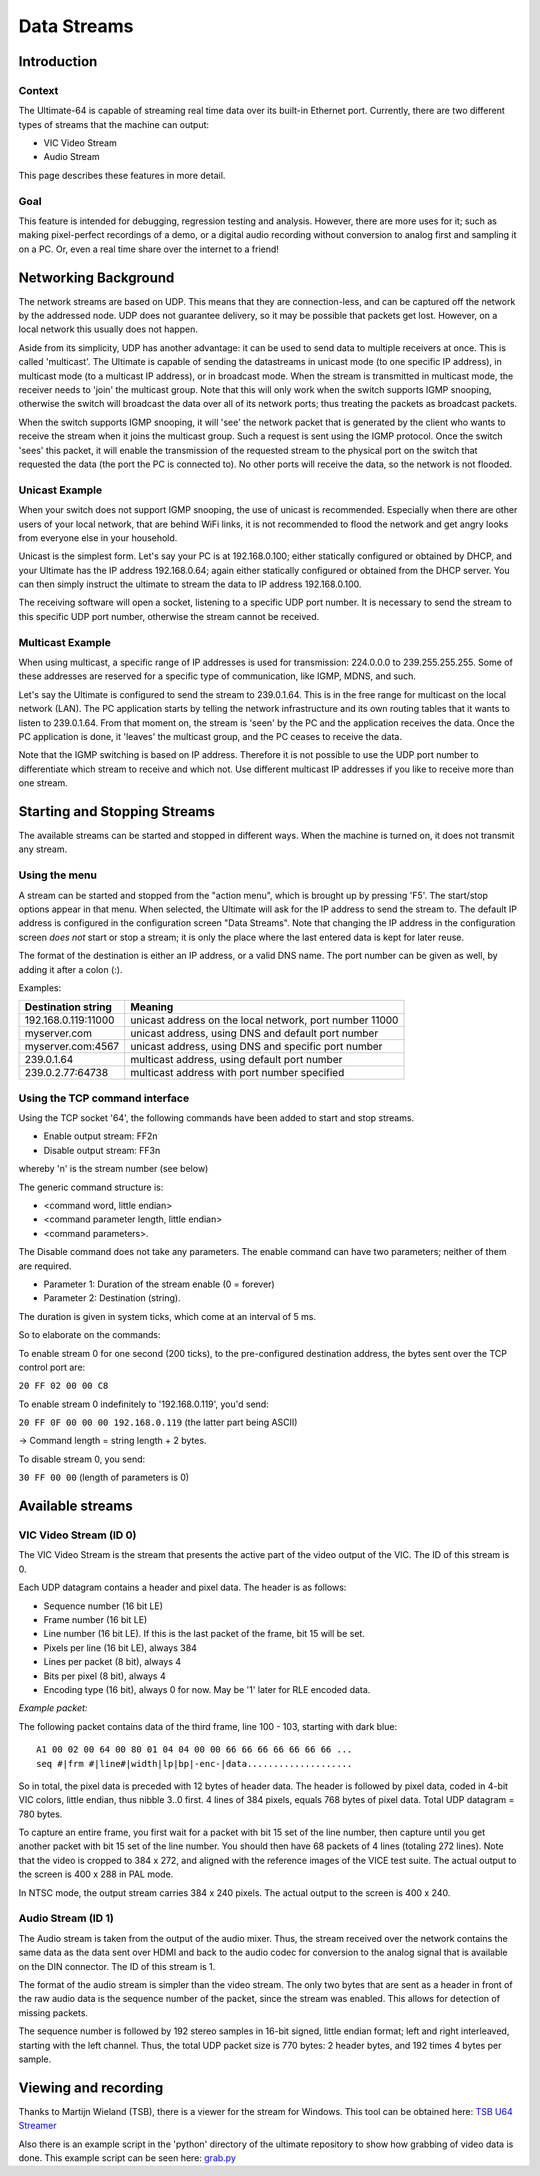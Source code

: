 Data Streams
____________


Introduction
============

Context
-------

The Ultimate-64 is capable of streaming real time data over its built-in Ethernet port. Currently,
there are two different types of streams that the machine can output:

* VIC Video Stream
* Audio Stream

This page describes these features in more detail.
 
Goal
----

This feature is intended for debugging, regression testing and analysis. However, there are more
uses for it; such as making pixel-perfect recordings of a demo, or a digital audio recording without
conversion to analog first and sampling it on a PC. Or, even a real time share over the internet
to a friend!


Networking Background
=====================

The network streams are based on UDP. This means that they are connection-less, and can be captured
off the network by the addressed node. UDP does not guarantee delivery, so it may be possible that
packets get lost. However, on a local network this usually does not happen.

Aside from its simplicity, UDP has another advantage: it can be used to send data to multiple
receivers at once. This is called 'multicast'.  The Ultimate is capable of sending the datastreams
in unicast mode (to one specific IP address), in multicast mode (to a multicast IP address), or
in broadcast mode. When the stream is transmitted in multicast mode, the receiver needs to 'join'
the multicast group. Note that this will only work when the switch supports IGMP snooping, otherwise
the switch will broadcast the data over all of its network ports; thus treating the packets as
broadcast packets.

When the switch supports IGMP snooping, it will 'see' the network packet that is generated by the
client who wants to receive the stream when it joins the multicast group. Such a request is sent
using the IGMP protocol. Once the switch 'sees' this packet, it will enable the transmission of
the requested stream to the physical port on the switch that requested the data (the port the PC
is connected to). No other ports will receive the data, so the network is not flooded. 

Unicast Example
---------------

When your switch does not support IGMP snooping, the use of unicast is recommended. Especially when
there are other users of your local network, that are behind WiFi links, it is not recommended to
flood the network and get angry looks from everyone else in your household.

Unicast is the simplest form. Let's say your PC is at 192.168.0.100; either statically configured or
obtained by DHCP, and your Ultimate has the IP address 192.168.0.64; again either statically
configured or obtained from the DHCP server. You can then simply instruct the ultimate to stream
the data to IP address 192.168.0.100.

The receiving software will open a socket, listening to a specific UDP port number. It is necessary
to send the stream to this specific UDP port number, otherwise the stream cannot be received.
 

Multicast Example
-----------------

When using multicast, a specific range of IP addresses is used for transmission: 224.0.0.0 to
239.255.255.255. Some of these addresses are reserved for a specific type of communication, like
IGMP, MDNS, and such.

Let's say the Ultimate is configured to send the stream to 239.0.1.64. This is in the free range
for multicast on the local network (LAN). The PC application starts by telling the network
infrastructure and its own routing tables that it wants to listen to 239.0.1.64. From that moment on,
the stream is 'seen' by the PC and the application receives the data. Once the PC application is
done, it 'leaves' the multicast group, and the PC ceases to receive the data.

Note that the IGMP switching is based on IP address. Therefore it is not possible to use the UDP
port number to differentiate which stream to receive and which not. Use different multicast IP
addresses if you like to receive more than one stream.



Starting and Stopping Streams
=============================
The available streams can be started and stopped in different ways. When the machine is turned on,
it does not transmit any stream.

Using the menu
--------------

A stream can be started and stopped from the "action menu", which is brought up by pressing 'F5'.
The start/stop options appear in that menu. When selected, the Ultimate will ask for the IP address
to send the stream to. The default IP address is configured in the configuration screen
"Data Streams". Note that changing the IP address in the configuration screen *does not* start or
stop a stream; it is only the place where the last entered data is kept for later reuse.

.. image:: media/streams/stream_start.png
   :alt: Starting a stream from the menu


The format of the destination is either an IP address, or a valid DNS name. The port number can be
given as well, by adding it after a colon (:).

.. image:: media/streams/stream_start2.png
   :alt: Starting a stream from the menu

Examples:

+--------------------+---------------------------------------------------------+
|Destination string  | Meaning                                                 |
+====================+=========================================================+
|192.168.0.119:11000 | unicast address on the local network, port number 11000 |
+--------------------+---------------------------------------------------------+
|myserver.com        | unicast address, using DNS and default port number      |
+--------------------+---------------------------------------------------------+
|myserver.com:4567   | unicast address, using DNS and specific port number     |
+--------------------+---------------------------------------------------------+
|239.0.1.64          | multicast address, using default port number            |
+--------------------+---------------------------------------------------------+
|239.0.2.77:64738    | multicast address with port number specified            |
+--------------------+---------------------------------------------------------+


Using the TCP command interface
-------------------------------
Using the TCP socket '64', the following commands have been added to start and stop streams.

* Enable output stream: FF2n
* Disable output stream: FF3n

whereby 'n' is the stream number (see below)
 
The generic command structure is:

* <command word, little endian>
* <command parameter length, little endian>
* <command parameters>.

The Disable command does not take any parameters. The enable command can have two parameters;
neither of them are required.

* Parameter 1: Duration of the stream enable (0 = forever)
* Parameter 2: Destination (string).

The duration is given in system ticks, which come at an interval of 5 ms.

So to elaborate on the commands:

To enable stream 0 for one second (200 ticks), to the pre-configured destination address,
the bytes sent over the TCP control port are:

``20 FF 02 00 00 C8``
 
To enable stream 0 indefinitely to '192.168.0.119', you'd send:

``20 FF 0F 00 00 00 192.168.0.119``  (the latter part being ASCII)

-> Command length = string length + 2 bytes.


To disable stream 0, you send:

``30 FF 00 00`` (length of parameters is 0)


Available streams
=================

VIC Video Stream (ID 0)
-----------------------
The VIC Video Stream is the stream that presents the active part of the video output of the VIC.
The ID of this stream is 0.

Each UDP datagram contains a header and pixel data. The header is as follows:

- Sequence number (16 bit LE)
- Frame number (16 bit LE)
- Line number (16 bit LE). If this is the last packet of the frame, bit 15 will be set.
- Pixels per line (16 bit LE), always 384
- Lines per packet (8 bit), always 4
- Bits per pixel (8 bit), always 4
- Encoding type (16 bit), always 0 for now. May be '1' later for RLE encoded data.

*Example packet:*

The following packet contains data of the third frame, line 100 - 103, starting with dark blue::

  A1 00 02 00 64 00 80 01 04 04 00 00 66 66 66 66 66 66 66 ...
  seq #|frm #|line#|width|lp|bp|-enc-|data....................


So in total, the pixel data is preceded with 12 bytes of header data. The
header is followed by pixel data, coded in 4-bit VIC colors, little endian,
thus nibble 3..0 first. 4 lines of 384 pixels, equals 768 bytes of pixel
data. Total UDP datagram = 780 bytes.

To capture an entire frame, you first wait for a packet with bit 15 set of
the line number, then capture until you get another packet with bit 15 set
of the line number. You should then have 68 packets of 4 lines (totaling
272 lines). Note that the video is cropped to 384 x 272, and aligned with
the reference images of the VICE test suite. The actual output to the
screen is 400 x 288 in PAL mode.

In NTSC mode, the output stream carries 384 x 240 pixels. The actual output to the screen is
400 x 240.


Audio Stream (ID 1)
-------------------
The Audio stream is taken from the output of the audio mixer. Thus, the stream received over the
network contains the same data as the data sent over HDMI and back to the audio codec for conversion
to the analog signal that is available on the DIN connector. The ID of this stream is 1.

The format of the audio stream is simpler than the video stream. The only two bytes that are sent
as a header in front of the raw audio data is the sequence number of the packet, since the stream
was enabled. This allows for detection of missing packets.

The sequence number is followed by 192 stereo samples in 16-bit signed, little endian format; left
and right interleaved, starting with the left channel. Thus, the total UDP packet size is 770 bytes:
2 header bytes, and 192 times 4 bytes per sample. 


Viewing and recording
=====================

Thanks to Martijn Wieland (TSB), there is a viewer for the stream for Windows. This tool can be
obtained here:  `TSB U64 Streamer`_

.. _TSB U64 Streamer: https://www.tsb.space/projects/u64-streamer


Also there is an example script in the 'python' directory of the ultimate repository to show how
grabbing of video data is done. This example script can be seen here: `grab.py`_

.. _grab.py: https://github.com/GideonZ/1541ultimate/blob/master/python/grab.py



